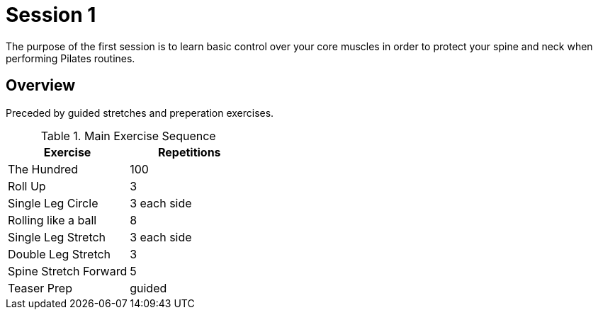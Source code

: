= Session 1
The purpose of the first session is to learn basic control over your core muscles in order to protect your spine and neck when performing Pilates routines.

== Overview
Preceded by guided stretches and preperation exercises.

.Preperation Exercises


.Main Exercise Sequence
|===
| Exercise | Repetitions

| The Hundred | 100
| Roll Up | 3
| Single Leg Circle | 3 each side
| Rolling like a ball | 8
| Single Leg Stretch | 3 each side
| Double Leg Stretch | 3
| Spine Stretch Forward | 5
| Teaser Prep | guided

|===